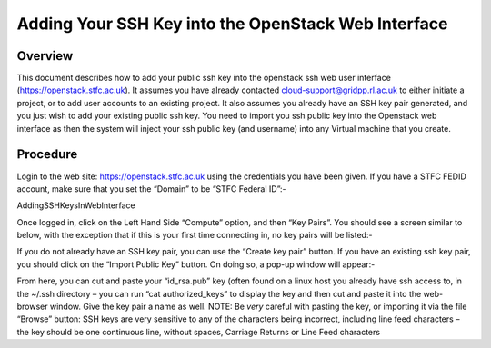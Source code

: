 ====================================================
Adding Your SSH Key into the OpenStack Web Interface
====================================================

#########
Overview
#########

This document describes how to add your public ssh key into the openstack ssh web user interface
(https://openstack.stfc.ac.uk). It assumes you have already contacted cloud-support@gridpp.rl.ac.uk
to either initiate a project, or to add user accounts to an existing project. It also assumes you already
have an SSH key pair generated, and you just wish to add your existing public ssh key.
You need to import you ssh public key into the Openstack web interface as then the system will
inject your ssh public key (and username) into any Virtual machine that you create.

#########
Procedure
#########
Login to the web site: https://openstack.stfc.ac.uk using the credentials you have been given. If you
have a STFC FEDID account, make sure that you set the “Domain” to be “STFC Federal ID”:-

.. image:: /assets/howtos/AddingSSHKeysInWebInterface/image1.png
    :align: center
    :alt: Open KeyPairs

AddingSSHKeysInWebInterface

Once logged in, click on the Left Hand Side “Compute” option, and then “Key Pairs”. You should see
a screen similar to below, with the exception that if this is your first time connecting in, no key pairs
will be listed:-

.. image:: /assets/howtos/AddingSSHKeysInWebInterface/image2.png
    :align: center
    :alt: Open KeyPairs

If you do not already have an SSH key pair, you can use the “Create key pair” button. If you have an
existing ssh key pair, you should click on the “Import Public Key” button. On doing so, a pop-up
window will appear:-

.. image:: /assets/howtos/AddingSSHKeysInWebInterface/image3.png
    :align: center
    :alt: Import Public Key

From here, you can cut and paste your “id_rsa.pub” key (often found on a linux host you already
have ssh access to, in the ~/.ssh directory – you can run “cat authorized_keys” to display the key and
then cut and paste it into the web-browser window.
Give the key pair a name as well.
NOTE: Be *very* careful with pasting the key, or importing it via the file “Browse” button: SSH keys
are very sensitive to any of the characters being incorrect, including line feed characters – the key
should be one continuous line, without spaces, Carriage Returns or Line Feed characters
